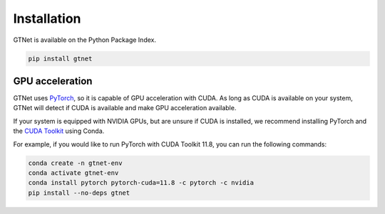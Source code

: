 Installation
============

GTNet is available on the Python Package Index.

.. code:: bash

  pip install gtnet

GPU acceleration
----------------
GTNet uses `PyTorch <https://pytorch.org/>`_, so it is capable of GPU acceleration with CUDA. As long as
CUDA is available on your system, GTNet will detect if CUDA is available and make GPU acceleration available.

If your system is equipped with NVIDIA GPUs, but are unsure if CUDA is installed, we recommend installing PyTorch
and the `CUDA Toolkit <https://developer.nvidia.com/cuda-toolkit>`_ using Conda.

For example, if you would like to run PyTorch with CUDA Toolkit 11.8, you can run the following commands:

.. code:: bash

  conda create -n gtnet-env
  conda activate gtnet-env
  conda install pytorch pytorch-cuda=11.8 -c pytorch -c nvidia
  pip install --no-deps gtnet
